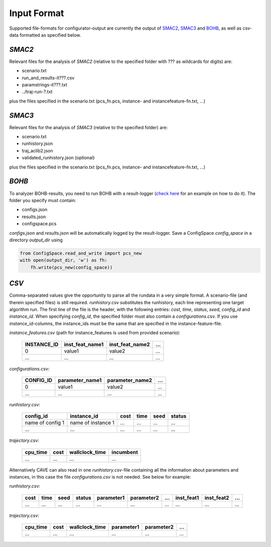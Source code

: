 Input Format
============

Supported file-formats for configurator-output are currently the output of
`SMAC2 <http://www.cs.ubc.ca/labs/beta/Projects/SMAC/>`_, `SMAC3 <https://github.com/automl/SMAC3>`_ and `BOHB <https://github.com/automl/HpBandSter>`_, as well as csv-data formatted as specified below.

*SMAC2*
~~~~~~~
Relevant files for the analysis of *SMAC2* (relative to the specified
folder with ??? as wildcards for digits) are:

- scenario.txt
- run_and_results-it???.csv
- paramstrings-it???.txt
- ../traj-run-?.txt

plus the files specified in the scenario.txt (pcs_fn.pcs, instance- and
instancefeature-fn.txt, ...)

*SMAC3*
~~~~~~~
Relevant files for the analysis of *SMAC3* (relative to the specified
folder) are:

- scenario.txt
- runhistory.json
- traj_aclib2.json
- validated_runhistory.json (optional)

plus the files specified in the scenario.txt (pcs_fn.pcs, instance- and
instancefeature-fn.txt, ...)

*BOHB*
~~~~~~
To analyzer BOHB-results, you need to run BOHB with a result-logger (`check
here <https://automl.github.io/HpBandSter/build/html/auto_examples/example_5_mnist.html>`_ for an example on how to do it).
The folder you specify must contain:

- configs.json
- results.json
- configspace.pcs

*configs.json* and *results.json* will be automatically logged by the result-logger. Save a ConfigSpace `config_space`
in a directory `output_dir` using

.. code-block:: python

    from ConfigSpace.read_and_write import pcs_new
    with open(output_dir, 'w') as fh:
        fh.write(pcs_new(config_space))

*CSV*
~~~~~
Comma-separated values give the opportunity to parse all the rundata in a very simple
format. A scenario-file (and therein specified files) is still required.
`runhistory.csv` substitutes the runhistory, each line representing one target
algorithm run. The first line of the file is the header, with the following
entries: `cost`, `time`, `status`, `seed`, `config_id` and `instance_id`.
When specifying `config_id`, the specified folder must also contain a `configurations.csv`.
If you use `instance_id`-columns, the instance_ids must be the same
that are specified in the instance-feature-file.

`instance_features.csv` (path for instance_features is used from provided scenario):

    +-------------+-----------------+-----------------+-----+
    | INSTANCE_ID | inst_feat_name1 | inst_feat_name2 | ... |
    +=============+=================+=================+=====+
    | 0           | value1          | value2          | ... |
    +-------------+-----------------+-----------------+-----+
    | ...         | ...             | ...             | ... |
    +-------------+-----------------+-----------------+-----+

`configurations.csv`:

    +-----------+-----------------+-----------------+-----+
    | CONFIG_ID | parameter_name1 | parameter_name2 | ... |
    +===========+=================+=================+=====+
    | 0         | value1          | value2          | ... |
    +-----------+-----------------+-----------------+-----+
    | ...       | ...             | ...             | ... |
    +-----------+-----------------+-----------------+-----+

`runhistory.csv`:

    +--------------------+--------------------+------+------+------+--------+
    |      config_id     |  instance_id       | cost | time | seed | status |
    +====================+====================+======+======+======+========+
    | name of config 1   | name of instance 1 | ...  |  ... | ...  |  ...   |
    +--------------------+--------------------+------+------+------+--------+
    |         ...        |          ...       | ...  |  ... | ...  |  ...   |
    +--------------------+--------------------+------+------+------+--------+

`trajectory.csv`:

    +----------+------+----------------+-----------+
    | cpu_time | cost | wallclock_time | incumbent |
    +==========+======+================+===========+
    | ...      | ...  | ...            | ...       |
    +----------+------+----------------+-----------+

Alternatively CAVE can also read in one `runhistory.csv`-file containing all the information
about parameters and instances, in this case the file `configurations.csv` is
not needed. See below for example:

`runhistory.csv`:

    +------+------+------+--------+------------+------------+-----+------------+------------+-----+
    | cost | time | seed | status | parameter1 | parameter2 | ... | inst_feat1 | inst_feat2 | ... |
    +======+======+======+========+============+============+=====+============+============+=====+
    | ...  |  ... | ...  |  ...   | ...        | ...        | ... | ...        | ...        | ... |
    +------+------+------+--------+------------+------------+-----+------------+------------+-----+

`trajectory.csv`:

    +----------+------+----------------+------------+------------+-----+
    | cpu_time | cost | wallclock_time | parameter1 | parameter2 | ... |
    +==========+======+================+============+============+=====+
    | ...      | ...  | ...            | ...        | ...        | ... |
    +----------+------+----------------+------------+------------+-----+
